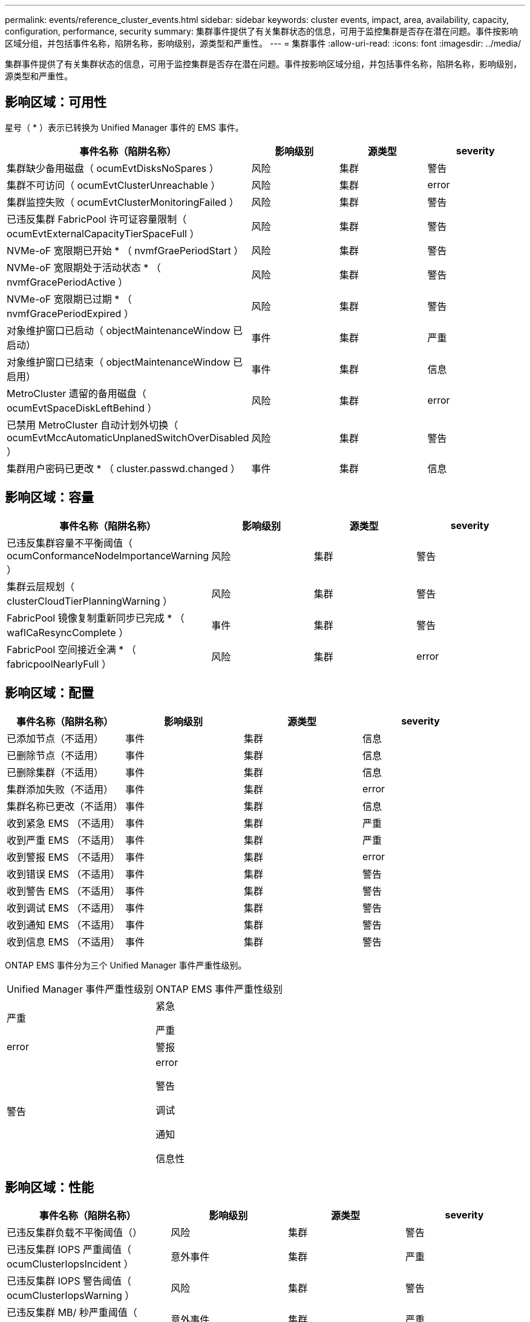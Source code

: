 ---
permalink: events/reference_cluster_events.html 
sidebar: sidebar 
keywords: cluster events, impact, area, availability, capacity, configuration, performance, security 
summary: 集群事件提供了有关集群状态的信息，可用于监控集群是否存在潜在问题。事件按影响区域分组，并包括事件名称，陷阱名称，影响级别，源类型和严重性。 
---
= 集群事件
:allow-uri-read: 
:icons: font
:imagesdir: ../media/


[role="lead"]
集群事件提供了有关集群状态的信息，可用于监控集群是否存在潜在问题。事件按影响区域分组，并包括事件名称，陷阱名称，影响级别，源类型和严重性。



== 影响区域：可用性

星号（ * ）表示已转换为 Unified Manager 事件的 EMS 事件。

|===
| 事件名称（陷阱名称） | 影响级别 | 源类型 | severity 


 a| 
集群缺少备用磁盘（ ocumEvtDisksNoSpares ）
 a| 
风险
 a| 
集群
 a| 
警告



 a| 
集群不可访问（ ocumEvtClusterUnreachable ）
 a| 
风险
 a| 
集群
 a| 
error



 a| 
集群监控失败（ ocumEvtClusterMonitoringFailed ）
 a| 
风险
 a| 
集群
 a| 
警告



 a| 
已违反集群 FabricPool 许可证容量限制（ ocumEvtExternalCapacityTierSpaceFull ）
 a| 
风险
 a| 
集群
 a| 
警告



 a| 
NVMe-oF 宽限期已开始 * （ nvmfGraePeriodStart ）
 a| 
风险
 a| 
集群
 a| 
警告



 a| 
NVMe-oF 宽限期处于活动状态 * （ nvmfGracePeriodActive ）
 a| 
风险
 a| 
集群
 a| 
警告



 a| 
NVMe-oF 宽限期已过期 * （ nvmfGracePeriodExpired ）
 a| 
风险
 a| 
集群
 a| 
警告



 a| 
对象维护窗口已启动（ objectMaintenanceWindow 已启动）
 a| 
事件
 a| 
集群
 a| 
严重



 a| 
对象维护窗口已结束（ objectMaintenanceWindow 已启用）
 a| 
事件
 a| 
集群
 a| 
信息



 a| 
MetroCluster 遗留的备用磁盘（ ocumEvtSpaceDiskLeftBehind ）
 a| 
风险
 a| 
集群
 a| 
error



 a| 
已禁用 MetroCluster 自动计划外切换（ ocumEvtMccAutomaticUnplanedSwitchOverDisabled ）
 a| 
风险
 a| 
集群
 a| 
警告



 a| 
集群用户密码已更改 * （ cluster.passwd.changed ）
 a| 
事件
 a| 
集群
 a| 
信息

|===


== 影响区域：容量

|===
| 事件名称（陷阱名称） | 影响级别 | 源类型 | severity 


 a| 
已违反集群容量不平衡阈值（ ocumConformanceNodeImportanceWarning ）
 a| 
风险
 a| 
集群
 a| 
警告



 a| 
集群云层规划（ clusterCloudTierPlanningWarning ）
 a| 
风险
 a| 
集群
 a| 
警告



 a| 
FabricPool 镜像复制重新同步已完成 * （ waflCaResyncComplete ）
 a| 
事件
 a| 
集群
 a| 
警告



 a| 
FabricPool 空间接近全满 * （ fabricpoolNearlyFull ）
 a| 
风险
 a| 
集群
 a| 
error

|===


== 影响区域：配置

|===
| 事件名称（陷阱名称） | 影响级别 | 源类型 | severity 


 a| 
已添加节点（不适用）
 a| 
事件
 a| 
集群
 a| 
信息



 a| 
已删除节点（不适用）
 a| 
事件
 a| 
集群
 a| 
信息



 a| 
已删除集群（不适用）
 a| 
事件
 a| 
集群
 a| 
信息



 a| 
集群添加失败（不适用）
 a| 
事件
 a| 
集群
 a| 
error



 a| 
集群名称已更改（不适用）
 a| 
事件
 a| 
集群
 a| 
信息



 a| 
收到紧急 EMS （不适用）
 a| 
事件
 a| 
集群
 a| 
严重



 a| 
收到严重 EMS （不适用）
 a| 
事件
 a| 
集群
 a| 
严重



 a| 
收到警报 EMS （不适用）
 a| 
事件
 a| 
集群
 a| 
error



 a| 
收到错误 EMS （不适用）
 a| 
事件
 a| 
集群
 a| 
警告



 a| 
收到警告 EMS （不适用）
 a| 
事件
 a| 
集群
 a| 
警告



 a| 
收到调试 EMS （不适用）
 a| 
事件
 a| 
集群
 a| 
警告



 a| 
收到通知 EMS （不适用）
 a| 
事件
 a| 
集群
 a| 
警告



 a| 
收到信息 EMS （不适用）
 a| 
事件
 a| 
集群
 a| 
警告

|===
ONTAP EMS 事件分为三个 Unified Manager 事件严重性级别。

|===


| Unified Manager 事件严重性级别 | ONTAP EMS 事件严重性级别 


 a| 
严重
 a| 
紧急

严重



 a| 
error
 a| 
警报



 a| 
警告
 a| 
error

警告

调试

通知

信息性

|===


== 影响区域：性能

|===
| 事件名称（陷阱名称） | 影响级别 | 源类型 | severity 


 a| 
已违反集群负载不平衡阈值（）
 a| 
风险
 a| 
集群
 a| 
警告



 a| 
已违反集群 IOPS 严重阈值（ ocumClusterIopsIncident ）
 a| 
意外事件
 a| 
集群
 a| 
严重



 a| 
已违反集群 IOPS 警告阈值（ ocumClusterIopsWarning ）
 a| 
风险
 a| 
集群
 a| 
警告



 a| 
已违反集群 MB/ 秒严重阈值（ ocumClusterMbpsIncident ）
 a| 
意外事件
 a| 
集群
 a| 
严重



 a| 
已违反集群 MB/ 秒警告阈值（ ocumClusterMbpsWarning ）
 a| 
风险
 a| 
集群
 a| 
警告



 a| 
已违反集群动态阈值（ ocumClusterDynamicEventWarning ）
 a| 
风险
 a| 
集群
 a| 
警告

|===


== 影响区域：安全性

|===
| 事件名称（陷阱名称） | 影响级别 | 源类型 | severity 


 a| 
已禁用 AutoSupport HTTPS 传输（ ocumClusterASUPHttpsConfiguredDisabled ）
 a| 
风险
 a| 
集群
 a| 
警告



 a| 
日志转发未加密（ ocumClusterAuditLogUnencrypted ）
 a| 
风险
 a| 
集群
 a| 
警告



 a| 
已启用默认本地管理员用户（ ocumClusterDefaultAdminEnabled ）
 a| 
风险
 a| 
集群
 a| 
警告



 a| 
FIPS 模式已禁用（ ocumClusterFipsDisabled ）
 a| 
风险
 a| 
集群
 a| 
警告



 a| 
已禁用登录横幅（已禁用 ocumClusterLoginBannerDisabled ）
 a| 
风险
 a| 
集群
 a| 
警告



 a| 
已更改登录横幅（ ocumClusterLoginBannerChanged ）
 a| 
风险
 a| 
集群
 a| 
警告



 a| 
日志转发目标已更改（ ocumLogForwardDestinationsChanged ）
 a| 
风险
 a| 
集群
 a| 
警告



 a| 
NTP 服务器名称已更改（ ocumNtpServerNamesChanged ）
 a| 
风险
 a| 
集群
 a| 
警告



 a| 
NTP 服务器计数低（ securityConfigNTPServerCountLowRisk ）
 a| 
风险
 a| 
集群
 a| 
警告



 a| 
集群对等通信未加密（ ocumClusterPeerEncryptionDisabled ）
 a| 
风险
 a| 
集群
 a| 
警告



 a| 
SSH 正在使用不安全的密码（ ocumClusterSSHInsecure ）
 a| 
风险
 a| 
集群
 a| 
警告



 a| 
已启用 Telnet 协议（已启用 ocumClusterTelnetEnabled ）
 a| 
风险
 a| 
集群
 a| 
警告



 a| 
某些 ONTAP 用户帐户的密码使用不太安全的 MD5 哈希函数（ ocumClusterMD5 密码哈希函数）
 a| 
风险
 a| 
集群
 a| 
警告



 a| 
集群使用自签名证书（ ocumClusterSelfSignedCertificate ）
 a| 
风险
 a| 
集群
 a| 
警告



 a| 
已启用集群远程 Shell （ ocumClusterRshDisabled ）
 a| 
风险
 a| 
集群
 a| 
警告

|===